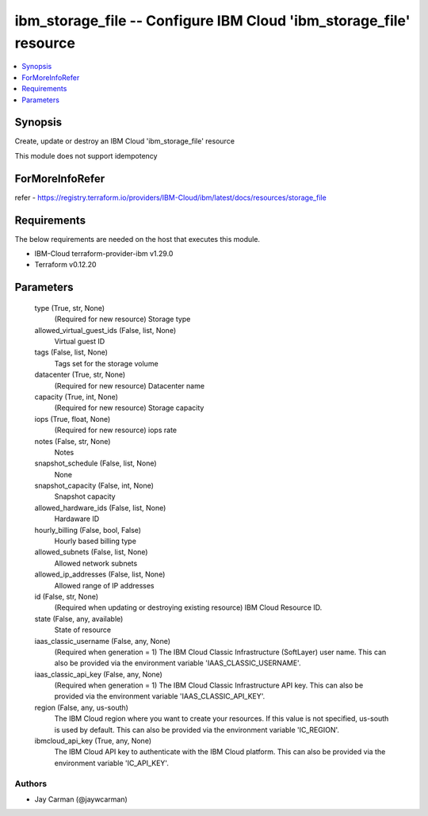 
ibm_storage_file -- Configure IBM Cloud 'ibm_storage_file' resource
===================================================================

.. contents::
   :local:
   :depth: 1


Synopsis
--------

Create, update or destroy an IBM Cloud 'ibm_storage_file' resource

This module does not support idempotency


ForMoreInfoRefer
----------------
refer - https://registry.terraform.io/providers/IBM-Cloud/ibm/latest/docs/resources/storage_file

Requirements
------------
The below requirements are needed on the host that executes this module.

- IBM-Cloud terraform-provider-ibm v1.29.0
- Terraform v0.12.20



Parameters
----------

  type (True, str, None)
    (Required for new resource) Storage type


  allowed_virtual_guest_ids (False, list, None)
    Virtual guest ID


  tags (False, list, None)
    Tags set for the storage volume


  datacenter (True, str, None)
    (Required for new resource) Datacenter name


  capacity (True, int, None)
    (Required for new resource) Storage capacity


  iops (True, float, None)
    (Required for new resource) iops rate


  notes (False, str, None)
    Notes


  snapshot_schedule (False, list, None)
    None


  snapshot_capacity (False, int, None)
    Snapshot capacity


  allowed_hardware_ids (False, list, None)
    Hardaware ID


  hourly_billing (False, bool, False)
    Hourly based billing type


  allowed_subnets (False, list, None)
    Allowed network subnets


  allowed_ip_addresses (False, list, None)
    Allowed range of IP addresses


  id (False, str, None)
    (Required when updating or destroying existing resource) IBM Cloud Resource ID.


  state (False, any, available)
    State of resource


  iaas_classic_username (False, any, None)
    (Required when generation = 1) The IBM Cloud Classic Infrastructure (SoftLayer) user name. This can also be provided via the environment variable 'IAAS_CLASSIC_USERNAME'.


  iaas_classic_api_key (False, any, None)
    (Required when generation = 1) The IBM Cloud Classic Infrastructure API key. This can also be provided via the environment variable 'IAAS_CLASSIC_API_KEY'.


  region (False, any, us-south)
    The IBM Cloud region where you want to create your resources. If this value is not specified, us-south is used by default. This can also be provided via the environment variable 'IC_REGION'.


  ibmcloud_api_key (True, any, None)
    The IBM Cloud API key to authenticate with the IBM Cloud platform. This can also be provided via the environment variable 'IC_API_KEY'.













Authors
~~~~~~~

- Jay Carman (@jaywcarman)

